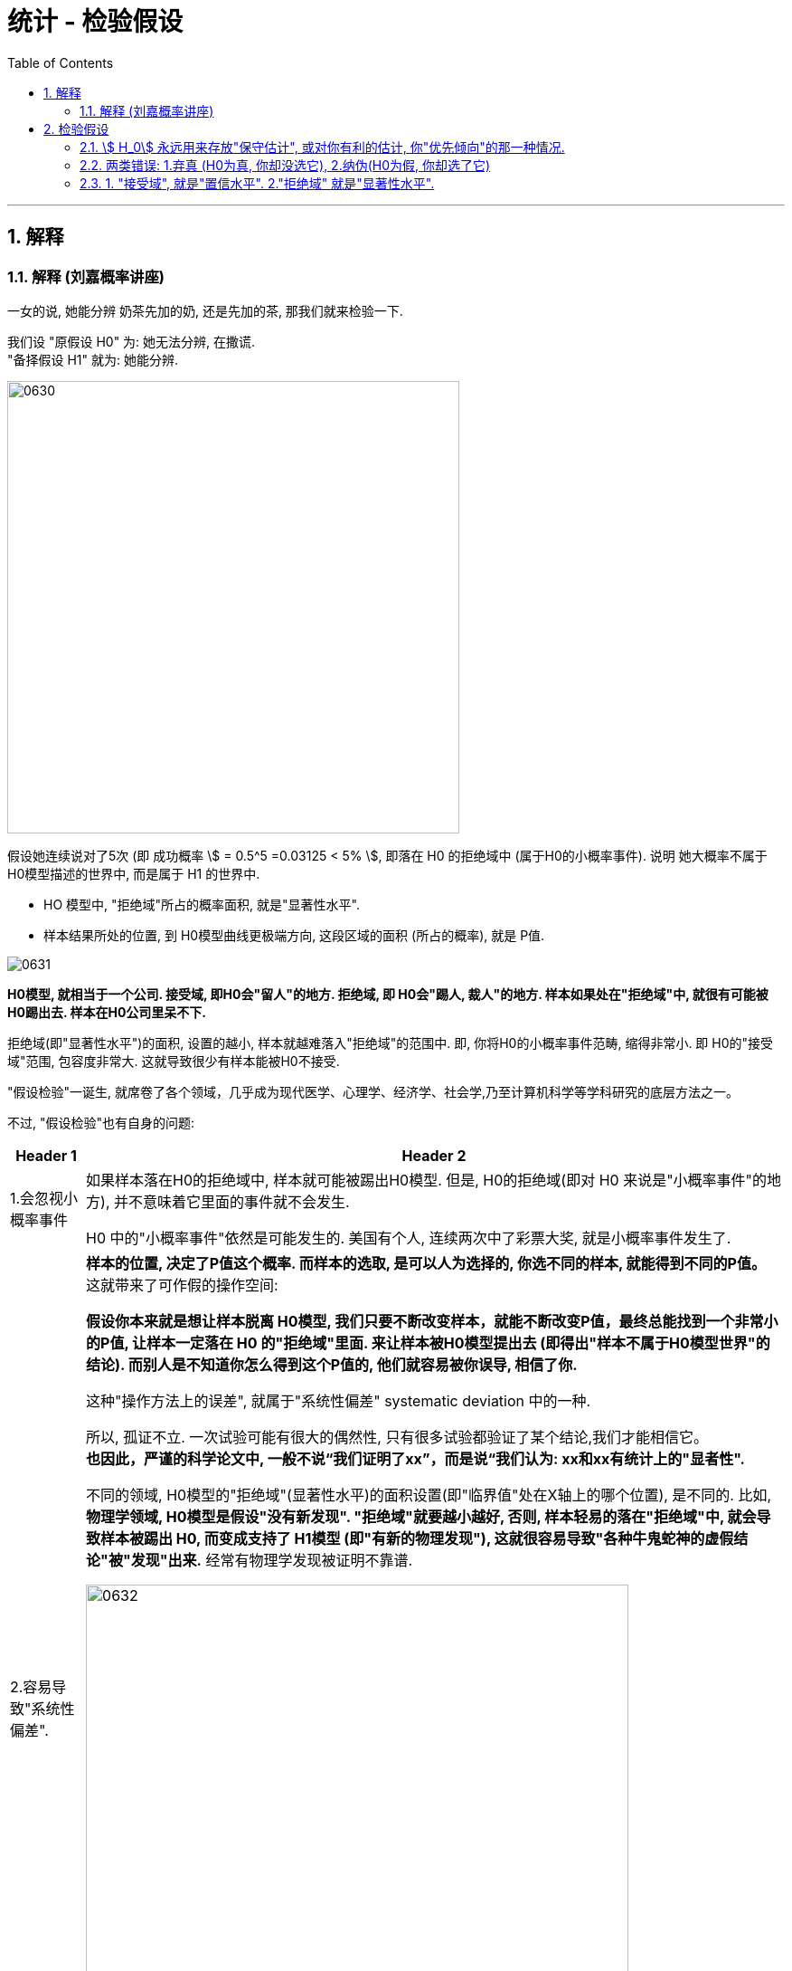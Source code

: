
= 统计 - 检验假设
:sectnums:
:toclevels: 3
:toc: left

---


== 解释

=== 解释 (刘嘉概率讲座)

一女的说, 她能分辨 奶茶先加的奶, 还是先加的茶, 那我们就来检验一下.

我们设 "原假设 H0" 为: 她无法分辨, 在撒谎. +
"备择假设 H1" 就为: 她能分辨.

image:img/0630.svg[,500]

假设她连续说对了5次 (即 成功概率 stem:[ = 0.5^5 =0.03125 < 5% ], 即落在 H0 的拒绝域中 (属于H0的小概率事件). 说明 她大概率不属于 H0模型描述的世界中, 而是属于 H1 的世界中.

- HO 模型中, "拒绝域"所占的概率面积, 就是"显著性水平".
- 样本结果所处的位置, 到 H0模型曲线更极端方向, 这段区域的面积 (所占的概率), 就是 P值.

image:img/0631.png[,]

*H0模型, 就相当于一个公司. 接受域, 即H0会"留人"的地方. 拒绝域, 即 H0会"踢人, 裁人"的地方. 样本如果处在"拒绝域"中, 就很有可能被H0踢出去. 样本在H0公司里呆不下.*

拒绝域(即"显著性水平")的面积, 设置的越小, 样本就越难落入"拒绝域"的范围中. 即, 你将H0的小概率事件范畴, 缩得非常小. 即 H0的"接受域"范围, 包容度非常大. 这就导致很少有样本能被H0不接受.


"假设检验"一诞生, 就席卷了各个领域，几乎成为现代医学、心理学、经济学、社会学,乃至计算机科学等学科研究的底层方法之一。

不过, "假设检验"也有自身的问题:

[options="autowidth"]
|===
|Header 1 |Header 2

|1.会忽视小概率事件
|如果样本落在H0的拒绝域中, 样本就可能被踢出H0模型. 但是, H0的拒绝域(即对 H0 来说是"小概率事件"的地方), 并不意味着它里面的事件就不会发生.

H0 中的"小概率事件"依然是可能发生的. 美国有个人, 连续两次中了彩票大奖, 就是小概率事件发生了.

|2.容易导致"系统性偏差".
|*样本的位置, 决定了P值这个概率. 而样本的选取, 是可以人为选择的, 你选不同的样本, 就能得到不同的P值。* 这就带来了可作假的操作空间:

*假设你本来就是想让样本脱离 H0模型, 我们只要不断改变样本，就能不断改变P值，最终总能找到一个非常小的P值, 让样本一定落在 H0 的"拒绝域"里面. 来让样本被H0模型提出去 (即得出"样本不属于H0模型世界"的结论). 而别人是不知道你怎么得到这个P值的, 他们就容易被你误导, 相信了你.*

这种"操作方法上的误差", 就属于"系统性偏差" systematic deviation 中的一种.

所以, 孤证不立. 一次试验可能有很大的偶然性, 只有很多试验都验证了某个结论,我们才能相信它。 +
*也因此，严谨的科学论文中, 一般不说“我们证明了xx”，而是说“我们认为: xx和xx有统计上的"显者性".*


不同的领域, H0模型的"拒绝域"(显著性水平)的面积设置(即"临界值"处在X轴上的哪个位置), 是不同的. 比如, *物理学领域, H0模型是假设"没有新发现". "拒绝域"就要越小越好, 否则, 样本轻易的落在"拒绝域"中, 就会导致样本被踢出 H0, 而变成支持了 H1模型 (即"有新的物理发现"), 这就很容易导致"各种牛鬼蛇神的虚假结论"被"发现"出来.* 经常有物理学发现被证明不靠谱.

image:img/0632.svg[,600]

像大型强子对撞机, 发现希格斯玻色子这个实验, 就需要百万分之一的"显著性"标准,是5%的20万分之一。

|3.用错了"概率分布模型", 也会导致错误的结论.
|*一般"假设检验"只用于"正态分布", 但如果一个随机事件不是正态分布的, 却偏要用假设检验，当然就出错了.*

比如, 国家统计局说,2019年,北京平均月工资是7828.49元。你想判断这个数据靠不靠谱, 能用"假设检验"吗? 可以随机选择50个人，看看他们的平均收入在不在7800元附近吗? 当然不能。因为**人的收入, 不服从正态分布,而是服从"幂率分布"。而幂率分布，根本没有"均值μ"和"标准差σ"。 所以, 再用收入的均值来做"假设检验"就没有意义了。**

即使都属于"正态分布", 用不对也一样会错。比如, 明明是菲律宾人的身高问题, 你却拿出亚洲人的身高分布做比较，或者拿出菲律宾人的智商分布做比较，分布都不是一个，结果当然也是错的。
|===



---

== 检验假设

=== stem:[ H_0] 永远用来存放"保守估计", 或对你有利的估计, 你"优先倾向"的那一种情况.

image:img/0605.png[,600]

image:img/0606.webp[,600]

image:img/0607.webp[,]

*即, stem:[ H_0]是悲观主义者的优先选择(所以称为"保守选择". 以前是什么状况, 现在依然是什么状况),  stem:[ H_1] 就留给乐观选择(新的比旧的好, 新的在效能上超过了旧的).*



比如, 新药问题:
[options="autowidth"]
|===
| 到底选哪个作为stem:[ H_0] ? |stem:[ H_0] (你所倾向的,第一选择的) | stem:[ H_1](只有第一选择被推翻, 才会选这第二选择的)|就意味着

|→
|新药无效
|新药有效
|你更相信新药无效 (H0), 不想它上市. 除非有"有效"的证据 (H1)推翻它

|→
|新药有效
|新药无效
|你更相信新药有效 (H0), 应该上市, 除非有强烈的证据 (H1)证明它"无效"
|===

image:img/0608.png[,600]

image:img/0609.png[,600]

---

=== 两类错误: 1.弃真 (H0为真, 你却没选它), 2.纳伪(H0为假, 你却选了它)

人们会犯两类错误:

假设检验的最终目的是：去伪存真， +
那么它对应的两类错误, 就是:弃真存伪。

接受或拒绝H0，都可能犯错误:

- I类错误 (或α错误) ——弃真错误，发生的概率为α.  +
即 "h0为真, 我们却没选它"的概率, 是α.  +
那么, "h0为真, 我们成功选了它"的概率就是 1-α.  +

- II类错误 (或β错误) ——取伪错误，发生的概率为β.  +
即 "h0为假, 我们却选了它"的概率就是 β.  +
那么, "h0为假, 我们成功没选它"的概率就是 1-β.

[options="autowidth"]
|===
|原假设 stem:[ H_0] | 备选假设 stem:[ H_1] | 说明

|为真
|为假 +
(你却选了这个假的 stem:[ H_1])
|← 你拒绝了"真的原假设", 你犯了"弃真"型的错误.(第一类错误)

犯这类错误的概率不超过α，即: P{拒绝H0/H0为真}≤α

α 错误出现原因: +
我们只抽了一个样本，而个别的样本可能是特殊的，不管你的抽样多么符合科学抽样的要求。理论上讲，*在 3000 个员工中随机抽取 50 人作为调查样本，有很多种构成样本的可能性，相当于 3000 选 50，这个数目是很大的。这样，在理论上就有存在很多个样本平均数。也就是说，由于小概率事件的出现，我们把本来真实的原假设拒绝了。这就是 α 错误出现的原因。*



|为假 +
(你却选了这个假的 stem:[ H_0])
|为真
|← 你没有拒绝"假的原假设", 依然选择了它. 你犯了"纳伪"型的错误. (第二类错误)

犯这类错误的概率记为β，即: P{接受H0/H1为真}＝β
|===

α与β是在两个前提下的概率，所以α+β不一定等于1. +
在其他条件不变的情况下，α与β不能同时增加或减少（因为对于同一个H0,一个拒绝一个接受）.

image:img/0610.svg[,600]

如上图,  +
H0:没有怀孕 (因为"原假设为没有确凿证据一般不推翻的假设"，所以人大多数情况下,我们不认为他们是处在怀孕状态的) +
H1:怀孕了

上图左: "原假设H0"为"没有怀孕"，男人肯定是落在 H0的"接受域"中的. 但是检验的结果落在了 H0的"拒绝域"中，因而拒绝没有怀孕的原假设H0. 这就犯了第一类错误: 弃真。

上图右: "原假设H0"为"没有怀孕"，这个怀孕的女人肯定是落在 H0的"拒绝域"中的, 她是怀孕的. 但检验结果却落在了 H0的"接受域"中，接受"没有怀孕"的原假设. 这就犯了第二类错误: 存伪.

---

=== 1. "接受域", 就是"置信水平". 2."拒绝域" 就是"显著性水平".

image:img/0611.webp[,]

如上图, *一个总体模型(属于h0 的模型), 是被分为"置信水平"(接受域)和"显著性水平"(拒绝域)两部分. 这两部分是不同的两个群体, 即这两个群体是有"显著性差异"的. "显著性水平"就是 H0模型中的"小概率事件"。*

→ *当我们的样本, 或者实验结果，落在了"置信水平"(接受域)，我们就认为该样本, 属于"置信水平"的总体，也就是h0成立时的模型 (h0的"接受域"中). 即, 我们大概率相信: 样本是活在H0模型中的.*

→ *当我们的样本, 或者实验结果, 落在了"显著性水平"(h0的"拒绝域"中)，那么我们就认为这个样本与h0模型, 是有"显著性差异"的，换言之, 这个样本不太可能活在H0模型中, 而更有可能是属于"h1"模型中的。*

*我们首先假设h0成立，显著性水平(拒绝域)设为0.05. 我们的样本或者实验结果, 如果恰好落在了"显著性水平"(拒绝域)内，即发生了"小概率事件"，毕竟该事件发生的概率不到5%。小概率事件一发生，我们就可以认为, 对于样本的结果反映, 它(样本)不太可能处在H0模型中, 因为在H0模型下, 这个样本会发生的概率太小了。 所以, 这个样本, 就更有可能活在H1模型中, 而不是H0模型中.*


对于这两类错误, 我们采取的应对策略, 有: N-P准则 (Neyman-Pearson lemma)

原假设H0, 在检验前被视为是正确的，除非有充分的证据，否则我们不轻易推翻原假设。 +
通常我们选择极小的"显著水平"(拒绝域) 如 0.01 或 0.05, 来确保我们不会推翻H0。 即我们将H0模型的拒绝域, 划得尽可能小. 这样, 样本就很难落入 H0的拒绝域中, 而是大概率落在"接受域"中. 这样, 样本就大概率是活在H0模型世界中的, 而不是其他模型世界中.

image:img/0612.svg[,500]

[options="autowidth"]
|===
|Header 1 |Header 2

|"显著性水平", 就是"拒绝域"
|**如果样本的结果, 落在 H0 的"拒绝域"(即H0中的"小概率事件")中, 那就说明, 你这个"样本"大概率是不属于 H0模型世界中的 (而是属于其他模型世界, 比如 H1中). H0中的"拒绝域"所占的概率范围, 就是"显著性水平 α" (significant level). 所以, "显著性水平"是一个概率值. (即 H0中的"小概率事件"它的概率值.)**

拒绝域α 占多少概率, 由研究者自己来确定. 常见的α 可取 0.01, 0.05, 0.1 等.

image:img/0613.png[,500]

|双侧检验
|就是看: 是否   "\|样本的值\| > 临界值",  大于临界值, 即样本落入了 H0 的拒绝域中, 就说明 样本大概率不属于 H0模型世界中.

双侧检验拒绝域： +
image:img/0614.webp[,500]

image:img/0620.webp[,]


|左侧检验
|就是看: 是否   "样本的值 < 临界值".  小于临界值, 即样本落入了 H0 的左侧拒绝域中, 就说明 样本大概率不属于 H0模型世界中.

左侧检验拒绝域： +
image:img/0615.webp[,500]

image:img/0619.webp[,]


|右侧检验
|就是看: 是否   "样本的值 > 临界值".  >于临界值, 即样本落入了 H0 的右侧拒绝域中, 就说明 样本大概率不属于 H0模型世界中.

右侧检验拒绝域： +
image:img/0616.webp[,500]

image:img/0618.webp[,]

|P值（P-value）
|样本结果所在的x点处, 朝 H0曲线 更极端方向走, 这段范围的面积(所占概率值), 就是P值.

image:img/0621.webp[,]

image:img/0622.png[,]

*P值越小, 就说明"你这个样本结果 所占的 H0 的面积越小, 越处于H0曲线的两边极端处", 即 P值越可能落入 "H0 的拒绝域"中, 即说明 "样本 越大可能性是不属于 H0模型世界中的".*

image:img/0623.webp[,500]


|===

注意: 样本如果落在了H0的拒绝域中, 是不能100%说 样本就是绝对不属于 H0模型的, 只是"大概率"不属于 H0模型世界中. 因为H0的小概率事件, 依然是有可能发生的. 比如, 真的有人连续两次中了彩票大奖.


image:img/0617.webp[,600]

image:img/0629.webp[,]


https://www.bilibili.com/video/BV1yt4y1D7Ag/?spm_id_from=333.999.top_right_bar_window_default_collection.content.click&vd_source=52c6cb2c1143f8e222795afbab2ab1b5

37.17



---

已知大二的学生成绩(均值是 137.41), 但大一的成绩还没全部统计出来, 只有部分结果出来. 我们是否能根据手头现有的数据, 来预测一下, 大一的成绩是否会和大二的有显著差别呢?

那么我们就先假设, 大一和大二的无区别,即都属于同一个正态分布情况 (均值也是 137.41).

image:img/0465.png[,700]

image:img/0466.png[,700]

image:img/0467.png[,700]

image:img/0468.png[,700]

image:img/0469.png[,700]

image:img/0470.png[,700]

image:img/0471.png[,700]

image:img/0472.png[,700]

image:img/0473.png[,700]

image:img/0474.png[,700]

换言之, 我们更可能相信: 大一和大二的成绩, 抽样分布的曲线形状不同.

image:img/0475.png[,700]

image:img/0476.png[,700]


如果你把极端情况的范围, 从5% 缩小为 1%, 即只有"最头尾末端总共1%" (即单侧0.5%)才算极端区域.

image:img/0477.png[,700]

image:img/0478.png[,700]

image:img/0479.png[,700]

image:img/0480.png[,700]

image:img/0481.png[,700]

image:img/0482.png[,700]

image:img/0483.png[,700]

image:img/0484.png[,700]

---

